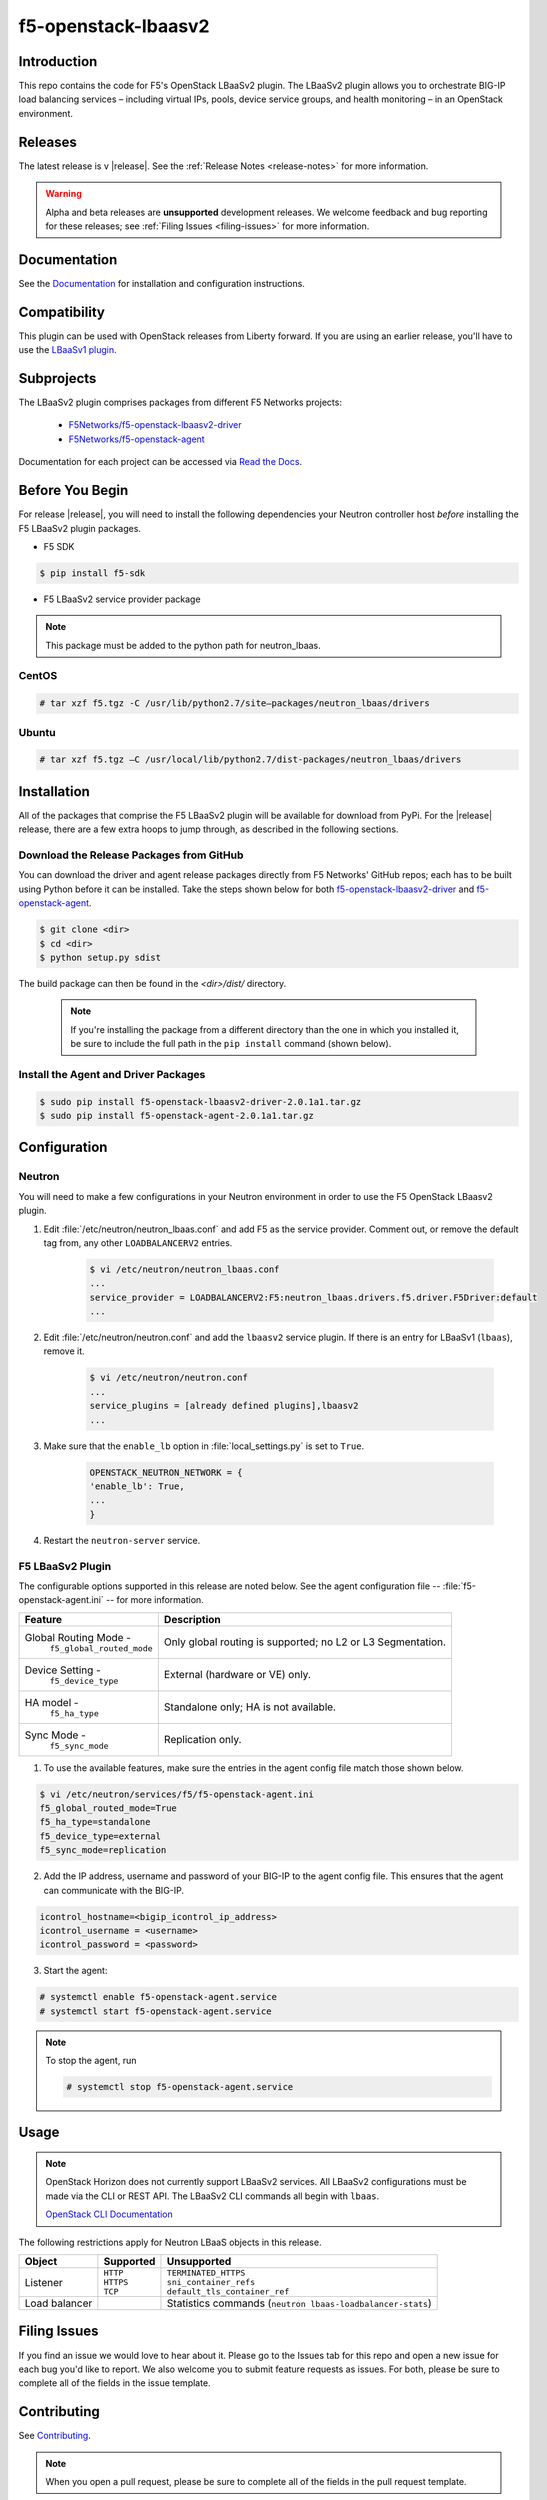 .. raw:: html

   <!--
   Copyright 2015 F5 Networks Inc.

   Licensed under the Apache License, Version 2.0 (the "License");
   you may not use this file except in compliance with the License.
   You may obtain a copy of the License at

     http://www.apache.org/licenses/LICENSE-2.0

   Unless required by applicable law or agreed to in writing, software
   distributed under the License is distributed on an "AS IS" BASIS,
   WITHOUT WARRANTIES OR CONDITIONS OF ANY KIND, either express or implied.
   See the License for the specific language governing permissions and
   limitations under the License.
   -->

.. _readme:

f5-openstack-lbaasv2
====================
|Docs Build Status|


Introduction
------------
This repo contains the code for F5's OpenStack LBaaSv2 plugin. The LBaaSv2
plugin allows you to orchestrate BIG-IP load balancing services – including
virtual IPs, pools, device service groups, and health monitoring – in an
OpenStack environment.

Releases
--------
The latest release is v |release|. See the :ref:`Release Notes <release-notes>` for more information.

.. warning::

    Alpha and beta releases are **unsupported** development releases. We     welcome feedback and bug reporting for these releases; see :ref:`Filing Issues <filing-issues>` for more information.


Documentation
-------------
See the `Documentation <http://f5-openstack-lbaasv2.rtfd.org/en/>`_ for installation and configuration instructions.

Compatibility
-------------
This plugin can be used with OpenStack releases from Liberty forward. If you are using an earlier release, you'll have to use the `LBaaSv1 plugin <https://github.com/F5Networks/openstack-f5-lbaasv1>`__.

Subprojects
-----------
The LBaaSv2 plugin comprises packages from different F5 Networks projects:

 - `F5Networks/f5-openstack-lbaasv2-driver <https://github.com/F5Networks/f5-openstack-lbaasv2-driver>`_
 - `F5Networks/f5-openstack-agent <https://github.com/F5Networks/f5-openstack-agent>`_

Documentation for each project can be accessed via `Read the Docs <http://f5-openstack-lbaasv2.rtfd.org/en/>`_.

Before You Begin
----------------
For release |release|, you will need to install the following dependencies your Neutron controller host *before* installing the F5 LBaaSv2 plugin packages.

- F5 SDK

.. code-block:: shell

    $ pip install f5-sdk


- F5 LBaaSv2 service provider package

.. note::

    This package must be added to the python path for neutron_lbaas.


.. todo:: where can the service provider package be downloaded from??


CentOS
~~~~~~

.. code-block:: text

    # tar xzf f5.tgz -C /usr/lib/python2.7/site–packages/neutron_lbaas/drivers

Ubuntu
~~~~~~

.. code-block:: text

    # tar xzf f5.tgz –C /usr/local/lib/python2.7/dist-packages/neutron_lbaas/drivers


Installation
------------
All of the packages that comprise the F5 LBaaSv2 plugin will be available for download from PyPi. For the |release| release, there are a few extra hoops to jump through, as described in the following sections.

Download the Release Packages from GitHub
~~~~~~~~~~~~~~~~~~~~~~~~~~~~~~~~~~~~~~~~~

You can download the driver and agent release packages directly from F5 Networks' GitHub repos; each has to be built using Python before it can be installed. Take the steps shown below for both `f5-openstack-lbaasv2-driver <https://github.com/F5Networks/f5-openstack-lbaasv2-driver>`_ and `f5-openstack-agent <https://github.com/F5Networks/f5-openstack-agent>`_.

.. code-block:: text

    $ git clone <dir>
    $ cd <dir>
    $ python setup.py sdist


The build package can then be found in the *<dir>/dist/* directory.

 .. note::

    If you're installing the package from a different directory than the one in which you installed it, be sure to include the full path in the ``pip install`` command (shown below).

Install the Agent and Driver Packages
~~~~~~~~~~~~~~~~~~~~~~~~~~~~~~~~~~~~~

.. code-block:: text

    $ sudo pip install f5-openstack-lbaasv2-driver-2.0.1a1.tar.gz
    $ sudo pip install f5-openstack-agent-2.0.1a1.tar.gz


Configuration
-------------

Neutron
~~~~~~~

You will need to make a few configurations in your Neutron environment in order to use the F5 OpenStack LBaasv2 plugin.

1. Edit :file:`/etc/neutron/neutron_lbaas.conf` and add F5 as the service    provider. Comment out, or remove the default tag from, any other ``LOADBALANCERV2`` entries.

    .. code-block:: text

        $ vi /etc/neutron/neutron_lbaas.conf
        ...
        service_provider = LOADBALANCERV2:F5:neutron_lbaas.drivers.f5.driver.F5Driver:default
        ...


2. Edit :file:`/etc/neutron/neutron.conf` and add the ``lbaasv2`` service plugin. If there is an entry for LBaaSv1 (``lbaas``), remove it.

    .. code-block:: text

        $ vi /etc/neutron/neutron.conf
        ...
        service_plugins = [already defined plugins],lbaasv2
        ...


3. Make sure that the ``enable_lb`` option in :file:`local_settings.py` is    set to ``True``.

    .. code-block:: text

        OPENSTACK_NEUTRON_NETWORK = {
        'enable_lb': True,
        ...
        }

4. Restart the ``neutron-server`` service.


F5 LBaaSv2 Plugin
~~~~~~~~~~~~~~~~~

The configurable options supported in this release are noted below. See the agent configuration file -- :file:`f5-openstack-agent.ini` -- for more information.

.. table::

    +---------------------------------+-----------------------------------+
    | Feature                         | Description                       |
    +=================================+===================================+
    | Global Routing Mode -           | Only global routing is supported; |
    |  ``f5_global_routed_mode``      | no L2 or L3 Segmentation.         |
    +---------------------------------+-----------------------------------+
    | Device Setting -                | External (hardware or VE) only.   |
    |  ``f5_device_type``             |                                   |
    +---------------------------------+-----------------------------------+
    | HA model -                      | Standalone only; HA is not        |
    |  ``f5_ha_type``                 | available.                        |
    +---------------------------------+-----------------------------------+
    | Sync Mode -                     | Replication only.                 |
    |  ``f5_sync_mode``               |                                   |
    +---------------------------------+-----------------------------------+


1. To use the available features, make sure the entries in the agent config file match those shown below.

.. code-block:: text

    $ vi /etc/neutron/services/f5/f5-openstack-agent.ini
    f5_global_routed_mode=True
    f5_ha_type=standalone
    f5_device_type=external
    f5_sync_mode=replication


2. Add the IP address, username and password of your BIG-IP to the agent config file. This ensures that the agent can communicate with the BIG-IP.

.. code-block:: text

    icontrol_hostname=<bigip_icontrol_ip_address>
    icontrol_username = <username>
    icontrol_password = <password>


3. Start the agent:

.. code-block:: text

    # systemctl enable f5-openstack-agent.service
    # systemctl start f5-openstack-agent.service



.. note::

    To stop the agent, run

    .. code-block::

        # systemctl stop f5-openstack-agent.service


Usage
-----

.. note::

    OpenStack Horizon does not currently support LBaaSv2 services. All LBaaSv2
    configurations must be made via the CLI or REST API. The LBaaSv2 CLI commands all begin with ``lbaas``.

    `OpenStack CLI Documentation <http://docs.openstack.org/cli-reference/neutron.html>`_


The following restrictions apply for Neutron LBaaS objects in this release.

.. table::

    +----------------+---------------+----------------------------------------+
    | Object         | Supported     | Unsupported                            |
    +================+===============+========================================+
    | Listener       || ``HTTP``     || ``TERMINATED_HTTPS``                  |
    |                || ``HTTPS``    || ``sni_container_refs``                |
    |                || ``TCP``      || ``default_tls_container_ref``         |
    +----------------+---------------+----------------------------------------+
    | Load balancer  |               | Statistics commands                    |
    |                |               | (``neutron lbaas-loadbalancer-stats``) |
    +----------------+---------------+----------------------------------------+


.. _filing-issues:

Filing Issues
-------------
If you find an issue we would love to hear about it. Please go to the
Issues tab for this repo and open a new issue for each bug you'd
like to report. We also welcome you to submit feature requests as issues.
For both, please be sure to complete all of the fields in the issue template.


Contributing
------------
See `Contributing <https://github.com/F5Networks/f5-openstack-lbaasv2/blob/experimental/CONTRIBUTING.md>`_.

.. note::

    When you open a pull request, please be sure to complete all of the
    fields in the pull request template.


Build
-----
To make a PyPI package:

.. code-block:: text

    $ python setup.py sdist


Test
----
Before you open a pull request, your code must have passing
`pytest <http://pytest.org>`__ unit tests. In addition, you should
include a set of functional tests written to use a real BIG-IP device
for testing. Information on how to run our set of tests is included
below.

Unit Tests
~~~~~~~~~~

We use pytest for our unit tests.

1. If you haven't already, install the required test packages and the requirements.txt in your virtual
environment.

.. code-block:: text

    $ pip install hacking pytest pytest-cov
    $ pip install -r requirements.txt

2. Run the tests and produce a coverage report. The ``--cov-report=html``
   will create a ``htmlcov/`` directory that you can view in your
   browser to see the missing lines of code.

.. code-block:: text

    $ py.test --cov ./icontrol --cov-report=html
    $ open htmlcov/index.html


Style Checks
~~~~~~~~~~~~

We use the hacking module for our style checks (installed as part of
step 1 in the Unit Test section).

.. code-block:: text

    $ flake8 ./


Contact
-------
f5_openstack_lbaasv2@f5.com

Copyright
---------
Copyright 2015-2016 F5 Networks Inc.

Support
-------
See `Support <https://github.com/F5Networks/f5-openstack-lbaasv2/blob/experimental/SUPPORT.md>`_.

License
-------

Apache V2.0
~~~~~~~~~~~
Licensed under the Apache License, Version 2.0 (the "License"); you may
not use this file except in compliance with the License. You may obtain
a copy of the License at

http://www.apache.org/licenses/LICENSE-2.0

Unless required by applicable law or agreed to in writing, software
distributed under the License is distributed on an "AS IS" BASIS,
WITHOUT WARRANTIES OR CONDITIONS OF ANY KIND, either express or implied.
See the License for the specific language governing permissions and
limitations under the License.

Contributor License Agreement
~~~~~~~~~~~~~~~~~~~~~~~~~~~~~
Individuals or business entities who contribute to this project must
have completed and submitted the `F5 Contributor License
Agreement <http://f5-openstack-docs.rtfd.org/en/latest/cla_landing.html>`_
to Openstack_CLA@f5.com prior to their code submission being included
in this project.


.. |Docs Build Status| image:: https://readthedocs.org/projects/f5-openstack-lbaasv2/badge/?version=latest
:target: http://f5-openstack-lbaasv2.readthedocs.org/en/latest/?badge=latest
:alt: Documentation Status
